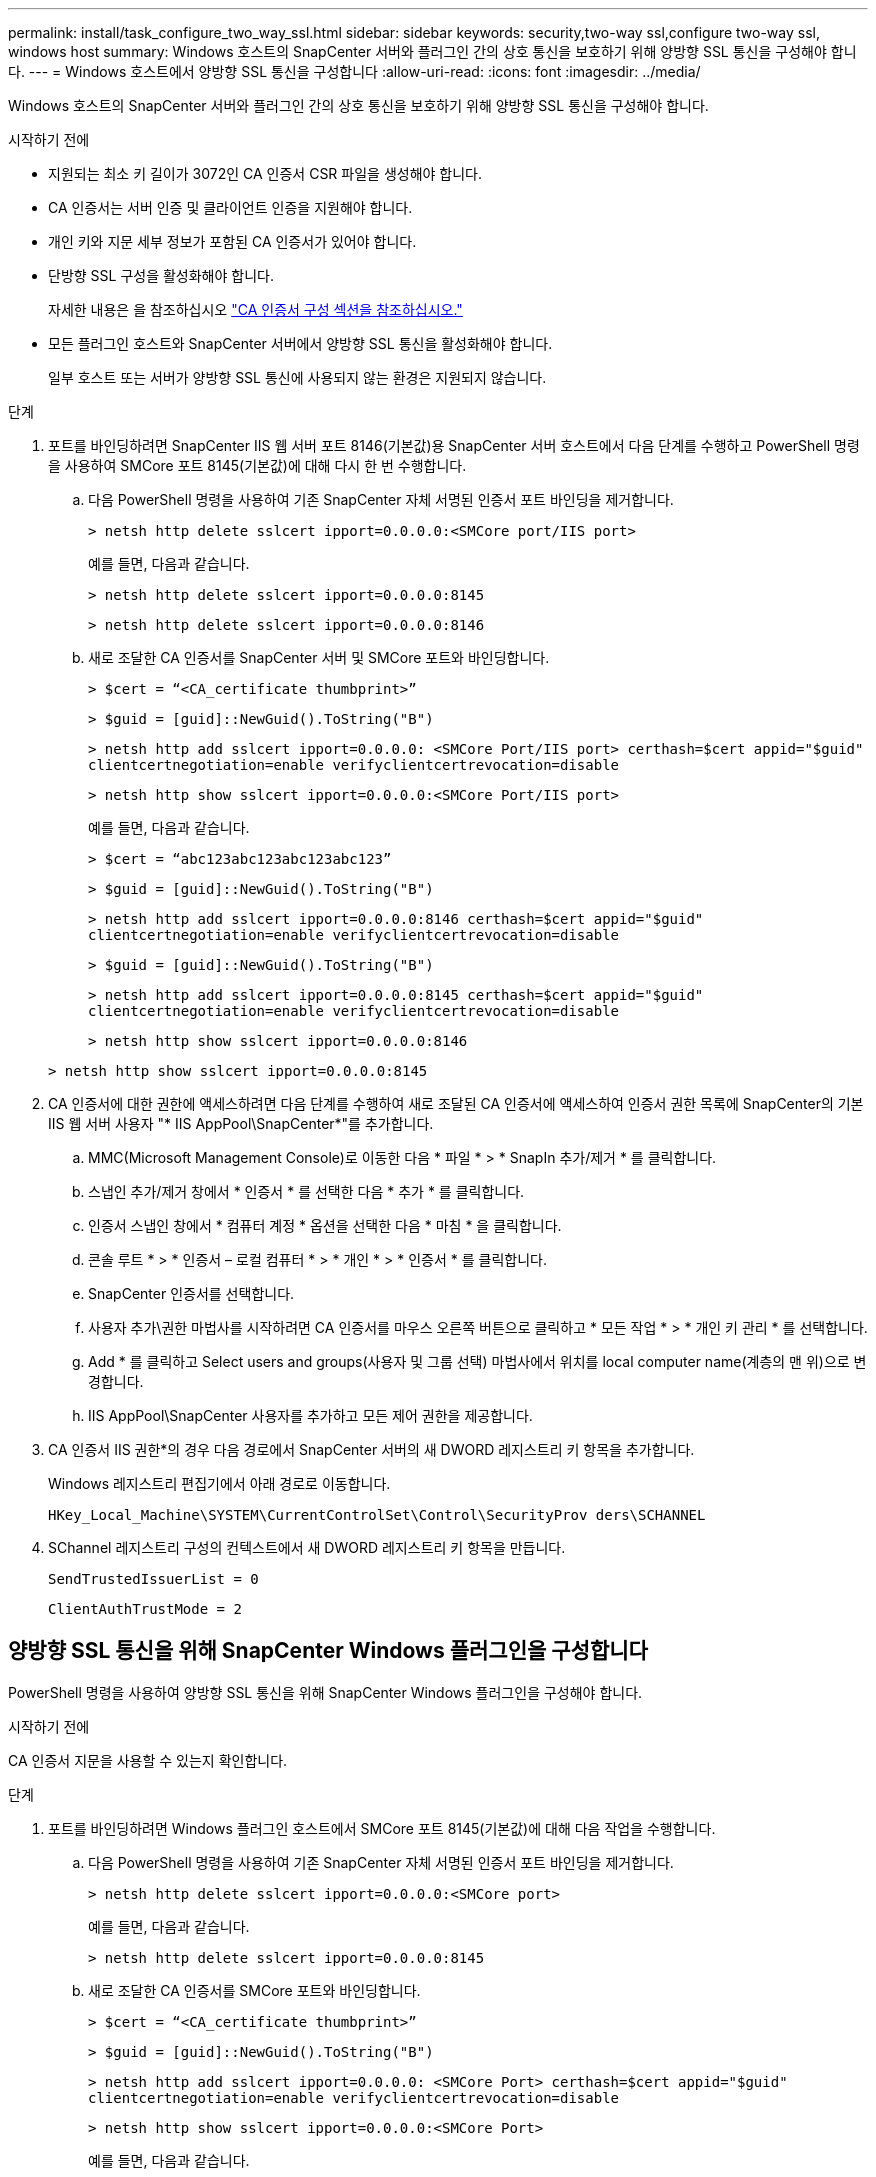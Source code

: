 ---
permalink: install/task_configure_two_way_ssl.html 
sidebar: sidebar 
keywords: security,two-way ssl,configure two-way ssl, windows host 
summary: Windows 호스트의 SnapCenter 서버와 플러그인 간의 상호 통신을 보호하기 위해 양방향 SSL 통신을 구성해야 합니다. 
---
= Windows 호스트에서 양방향 SSL 통신을 구성합니다
:allow-uri-read: 
:icons: font
:imagesdir: ../media/


[role="lead"]
Windows 호스트의 SnapCenter 서버와 플러그인 간의 상호 통신을 보호하기 위해 양방향 SSL 통신을 구성해야 합니다.

.시작하기 전에
* 지원되는 최소 키 길이가 3072인 CA 인증서 CSR 파일을 생성해야 합니다.
* CA 인증서는 서버 인증 및 클라이언트 인증을 지원해야 합니다.
* 개인 키와 지문 세부 정보가 포함된 CA 인증서가 있어야 합니다.
* 단방향 SSL 구성을 활성화해야 합니다.
+
자세한 내용은 을 참조하십시오 https://docs.netapp.com/us-en/snapcenter/install/reference_generate_CA_certificate_CSR_file.html["CA 인증서 구성 섹션을 참조하십시오."]

* 모든 플러그인 호스트와 SnapCenter 서버에서 양방향 SSL 통신을 활성화해야 합니다.
+
일부 호스트 또는 서버가 양방향 SSL 통신에 사용되지 않는 환경은 지원되지 않습니다.



.단계
. 포트를 바인딩하려면 SnapCenter IIS 웹 서버 포트 8146(기본값)용 SnapCenter 서버 호스트에서 다음 단계를 수행하고 PowerShell 명령을 사용하여 SMCore 포트 8145(기본값)에 대해 다시 한 번 수행합니다.
+
.. 다음 PowerShell 명령을 사용하여 기존 SnapCenter 자체 서명된 인증서 포트 바인딩을 제거합니다.
+
`> netsh http delete sslcert ipport=0.0.0.0:<SMCore port/IIS port>`

+
예를 들면, 다음과 같습니다.

+
`> netsh http delete sslcert ipport=0.0.0.0:8145`

+
`> netsh http delete sslcert ipport=0.0.0.0:8146`

.. 새로 조달한 CA 인증서를 SnapCenter 서버 및 SMCore 포트와 바인딩합니다.
+
`> $cert = “<CA_certificate thumbprint>”`

+
`> $guid = [guid]::NewGuid().ToString("B")`

+
`> netsh http add sslcert ipport=0.0.0.0: <SMCore Port/IIS port> certhash=$cert appid="$guid"` `clientcertnegotiation=enable verifyclientcertrevocation=disable`

+
`> netsh http show sslcert ipport=0.0.0.0:<SMCore Port/IIS port>`

+
예를 들면, 다음과 같습니다.

+
`> $cert = “abc123abc123abc123abc123”`

+
`> $guid = [guid]::NewGuid().ToString("B")`

+
`> netsh http add sslcert ipport=0.0.0.0:8146 certhash=$cert appid="$guid"` `clientcertnegotiation=enable verifyclientcertrevocation=disable`

+
`> $guid = [guid]::NewGuid().ToString("B")`

+
`> netsh http add sslcert ipport=0.0.0.0:8145 certhash=$cert appid="$guid"` `clientcertnegotiation=enable verifyclientcertrevocation=disable`

+
`> netsh http show sslcert ipport=0.0.0.0:8146`

+
`> netsh http show sslcert ipport=0.0.0.0:8145`



. CA 인증서에 대한 권한에 액세스하려면 다음 단계를 수행하여 새로 조달된 CA 인증서에 액세스하여 인증서 권한 목록에 SnapCenter의 기본 IIS 웹 서버 사용자 "* IIS AppPool\SnapCenter*"를 추가합니다.
+
.. MMC(Microsoft Management Console)로 이동한 다음 * 파일 * > * SnapIn 추가/제거 * 를 클릭합니다.
.. 스냅인 추가/제거 창에서 * 인증서 * 를 선택한 다음 * 추가 * 를 클릭합니다.
.. 인증서 스냅인 창에서 * 컴퓨터 계정 * 옵션을 선택한 다음 * 마침 * 을 클릭합니다.
.. 콘솔 루트 * > * 인증서 – 로컬 컴퓨터 * > * 개인 * > * 인증서 * 를 클릭합니다.
.. SnapCenter 인증서를 선택합니다.
.. 사용자 추가\권한 마법사를 시작하려면 CA 인증서를 마우스 오른쪽 버튼으로 클릭하고 * 모든 작업 * > * 개인 키 관리 * 를 선택합니다.
.. Add * 를 클릭하고 Select users and groups(사용자 및 그룹 선택) 마법사에서 위치를 local computer name(계층의 맨 위)으로 변경합니다.
.. IIS AppPool\SnapCenter 사용자를 추가하고 모든 제어 권한을 제공합니다.


. CA 인증서 IIS 권한*의 경우 다음 경로에서 SnapCenter 서버의 새 DWORD 레지스트리 키 항목을 추가합니다.
+
Windows 레지스트리 편집기에서 아래 경로로 이동합니다.

+
`HKey_Local_Machine\SYSTEM\CurrentControlSet\Control\SecurityProv
 ders\SCHANNEL`

. SChannel 레지스트리 구성의 컨텍스트에서 새 DWORD 레지스트리 키 항목을 만듭니다.
+
`SendTrustedIssuerList = 0`

+
`ClientAuthTrustMode = 2`





== 양방향 SSL 통신을 위해 SnapCenter Windows 플러그인을 구성합니다

PowerShell 명령을 사용하여 양방향 SSL 통신을 위해 SnapCenter Windows 플러그인을 구성해야 합니다.

.시작하기 전에
CA 인증서 지문을 사용할 수 있는지 확인합니다.

.단계
. 포트를 바인딩하려면 Windows 플러그인 호스트에서 SMCore 포트 8145(기본값)에 대해 다음 작업을 수행합니다.
+
.. 다음 PowerShell 명령을 사용하여 기존 SnapCenter 자체 서명된 인증서 포트 바인딩을 제거합니다.
+
`> netsh http delete sslcert ipport=0.0.0.0:<SMCore port>`

+
예를 들면, 다음과 같습니다.

+
`> netsh http delete sslcert ipport=0.0.0.0:8145`

.. 새로 조달한 CA 인증서를 SMCore 포트와 바인딩합니다.
+
`> $cert = “<CA_certificate thumbprint>”`

+
`> $guid = [guid]::NewGuid().ToString("B")`

+
`> netsh http add sslcert ipport=0.0.0.0: <SMCore Port> certhash=$cert appid="$guid"`
`clientcertnegotiation=enable verifyclientcertrevocation=disable`

+
`> netsh http show sslcert ipport=0.0.0.0:<SMCore Port>`

+
예를 들면, 다음과 같습니다.

+
`> $cert = “abc123abc123abc123abc123”`

+
`> $guid = [guid]::NewGuid().ToString("B")`

+
`> netsh http add sslcert ipport=0.0.0.0:8145 certhash=$cert appid="$guid"` `clientcertnegotiation=enable verifyclientcertrevocation=disable`

+
`> netsh http show sslcert ipport=0.0.0.0:8145`




